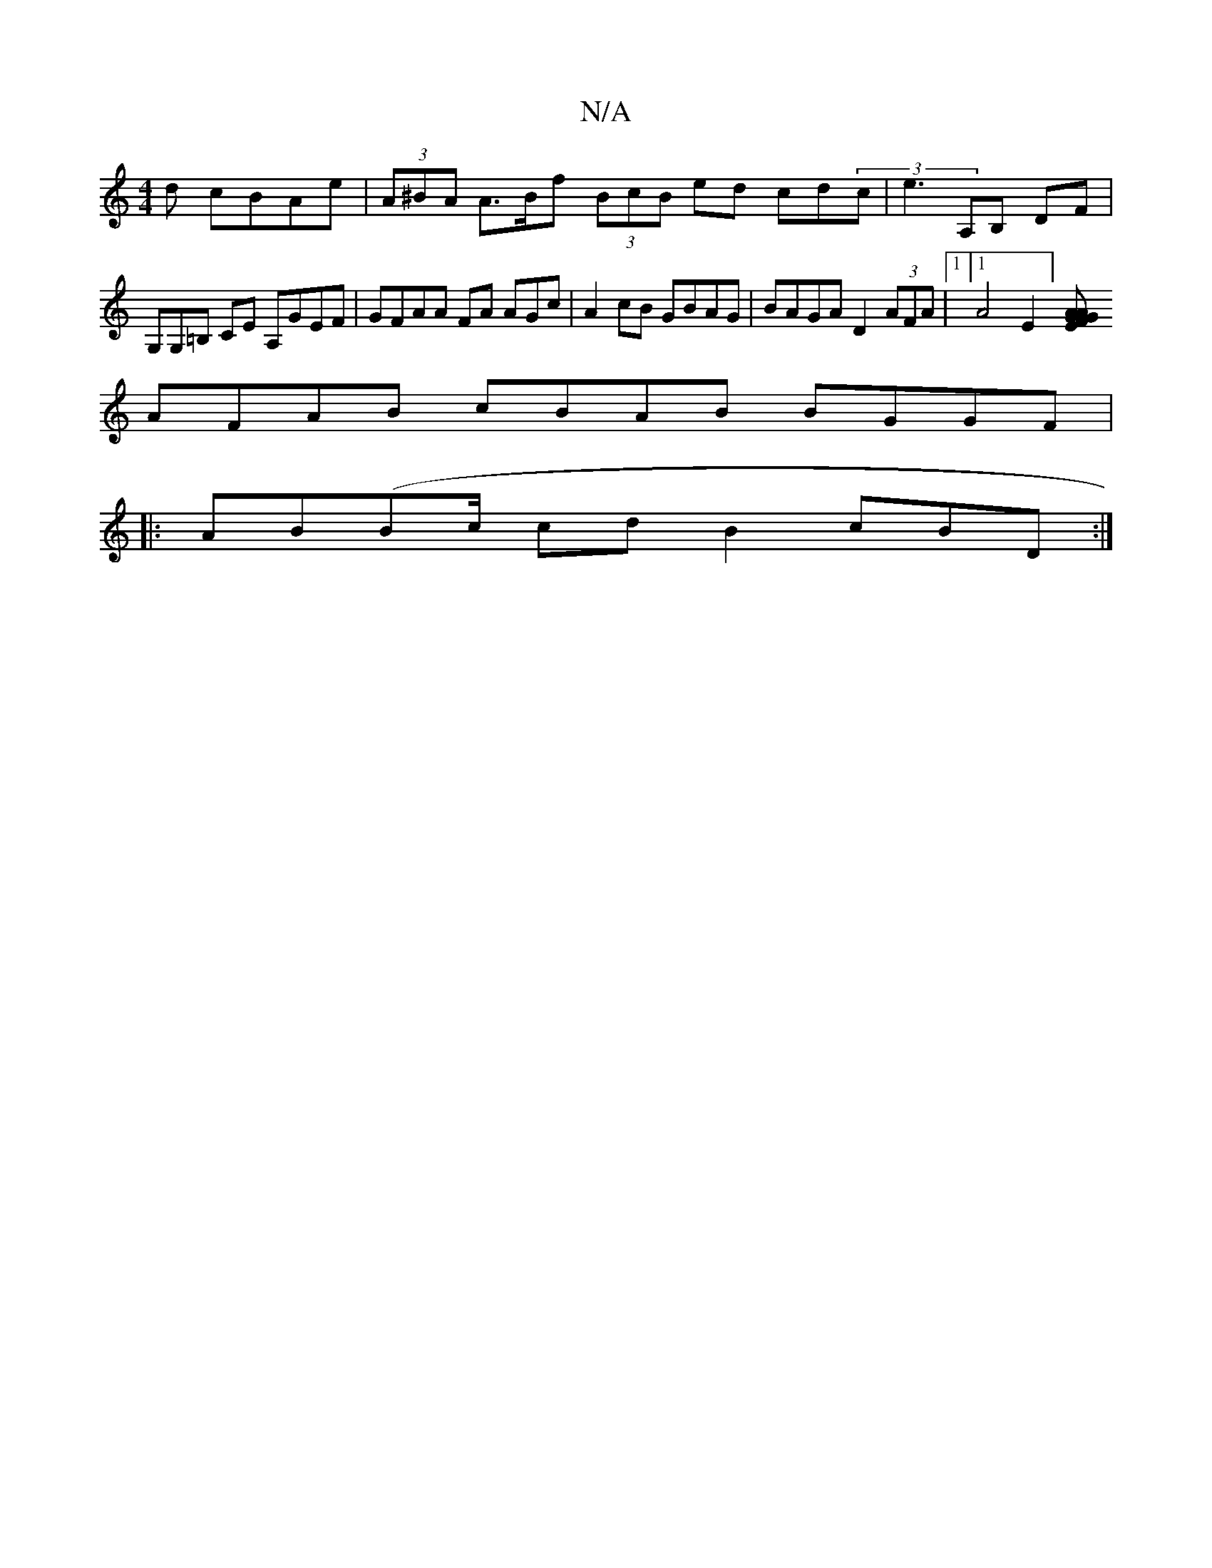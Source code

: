 X:1
T:N/A
M:4/4
R:N/A
K:Cmajor
d cBAe|(3A^BA A>Bf (3BcB ed cd(3c| e3A,B, `DF|G,G,=B, CE A,GEF|GFAA FA AGc|A2 cB GBAG | BAGA D2 (3AFA |[1 [1 A4E2] [GAG AGEF|
AFAB cBAB BGGF |[1 
|:AB(Bc/2 cd B2 cBD:|

|:ABG dcd cB AG|FAAB Gcec | {B}